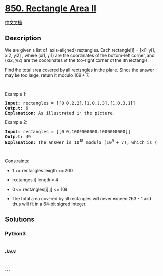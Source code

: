 * [[https://leetcode.com/problems/rectangle-area-ii][850. Rectangle Area
II]]
  :PROPERTIES:
  :CUSTOM_ID: rectangle-area-ii
  :END:
[[./solution/0800-0899/0850.Rectangle Area II/README.org][中文文档]]

** Description
   :PROPERTIES:
   :CUSTOM_ID: description
   :END:

#+begin_html
  <p>
#+end_html

We are given a list of (axis-aligned) rectangles. Each rectangle[i] =
[xi1, yi1, xi2, yi2] , where (xi1, yi1) are the coordinates of the
bottom-left corner, and (xi2, yi2) are the coordinates of the top-right
corner of the ith rectangle.

#+begin_html
  </p>
#+end_html

#+begin_html
  <p>
#+end_html

Find the total area covered by all rectangles in the plane. Since the
answer may be too large, return it modulo 109 + 7.

#+begin_html
  </p>
#+end_html

#+begin_html
  <p>
#+end_html

 

#+begin_html
  </p>
#+end_html

#+begin_html
  <p>
#+end_html

Example 1:

#+begin_html
  </p>
#+end_html

#+begin_html
  <pre>
  <strong>Input:</strong> rectangles = [[0,0,2,2],[1,0,2,3],[1,0,3,1]]
  <strong>Output:</strong> 6
  <strong>Explanation: </strong>As illustrated in the picture.
  </pre>
#+end_html

#+begin_html
  <p>
#+end_html

Example 2:

#+begin_html
  </p>
#+end_html

#+begin_html
  <pre>
  <strong>Input:</strong> rectangles = [[0,0,1000000000,1000000000]]
  <strong>Output:</strong> 49
  <strong>Explanation: </strong>The answer is 10<sup>18</sup> modulo (10<sup>9</sup> + 7), which is (10<sup>9</sup>)<sup>2</sup> = (-7)<sup>2</sup> = 49.
  </pre>
#+end_html

#+begin_html
  <p>
#+end_html

 

#+begin_html
  </p>
#+end_html

#+begin_html
  <p>
#+end_html

Constraints:

#+begin_html
  </p>
#+end_html

#+begin_html
  <ul>
#+end_html

#+begin_html
  <li>
#+end_html

1 <= rectangles.length <= 200

#+begin_html
  </li>
#+end_html

#+begin_html
  <li>
#+end_html

rectanges[i].length = 4

#+begin_html
  </li>
#+end_html

#+begin_html
  <li>
#+end_html

0 <= rectangles[i][j] <= 109

#+begin_html
  </li>
#+end_html

#+begin_html
  <li>
#+end_html

The total area covered by all rectangles will never exceed 263 - 1 and
thus will fit in a 64-bit signed integer.

#+begin_html
  </li>
#+end_html

#+begin_html
  </ul>
#+end_html

** Solutions
   :PROPERTIES:
   :CUSTOM_ID: solutions
   :END:

#+begin_html
  <!-- tabs:start -->
#+end_html

*** *Python3*
    :PROPERTIES:
    :CUSTOM_ID: python3
    :END:
#+begin_src python
#+end_src

*** *Java*
    :PROPERTIES:
    :CUSTOM_ID: java
    :END:
#+begin_src java
#+end_src

*** *...*
    :PROPERTIES:
    :CUSTOM_ID: section
    :END:
#+begin_example
#+end_example

#+begin_html
  <!-- tabs:end -->
#+end_html
